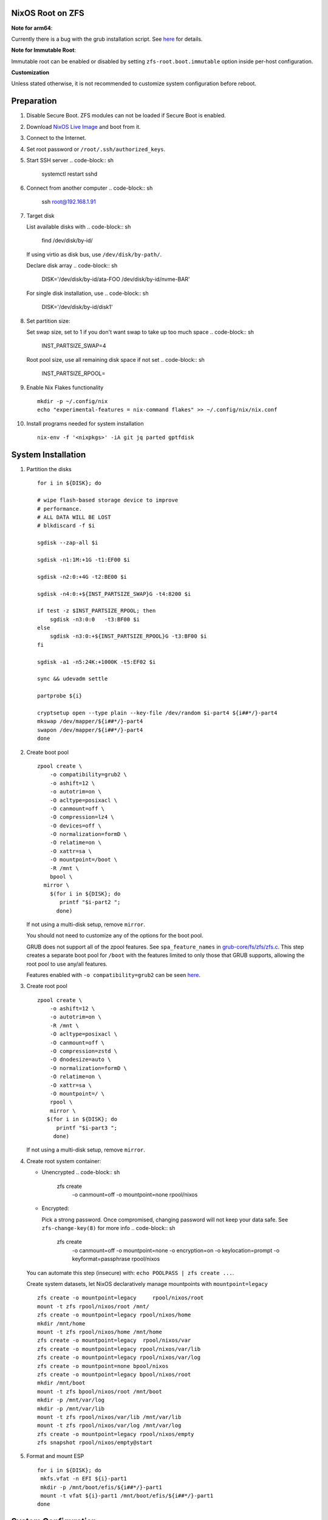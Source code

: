 NixOS Root on ZFS
=======================================
**Note for arm64**:

Currently there is a bug with the grub installation script.  See `here
<https://github.com/NixOS/nixpkgs/issues/222491>`__ for details.

**Note for Immutable Root**:

Immutable root can be enabled or disabled by setting
``zfs-root.boot.immutable`` option inside per-host configuration.

**Customization**

Unless stated otherwise, it is not recommended to customize system
configuration before reboot.

Preparation
======================

.. ifconfig:: zfs_root_test

  #!/usr/bin/env bash
  # For the CI/CD test run of this guide,
  # Enable verbose logging of bash shell and fail immediately when
  # a commmand fails.
  set -xe

#. Disable Secure Boot. ZFS modules can not be loaded if Secure Boot is enabled.
#. Download `NixOS Live Image
   <https://nixos.org/download.html#download-nixos>`__ and boot from it.
#. Connect to the Internet.
#. Set root password or ``/root/.ssh/authorized_keys``.
#. Start SSH server
   .. code-block:: sh

    systemctl restart sshd

#. Connect from another computer
   .. code-block:: sh

    ssh root@192.168.1.91

#. Target disk

   List available disks with
   .. code-block:: sh

    find /dev/disk/by-id/

   If using virtio as disk bus, use ``/dev/disk/by-path/``.

   Declare disk array
   .. code-block:: sh

    DISK='/dev/disk/by-id/ata-FOO /dev/disk/by-id/nvme-BAR'

   For single disk installation, use
   .. code-block:: sh

    DISK='/dev/disk/by-id/disk1'

   .. ifconfig:: zfs_root_test

      # For the test run, two predefined disks are
      # specified in the qemu command
      DISK=$(find /dev/disk/by-id -type l | grep -v DVD-ROM | grep -v -- -part | xargs -I '{}' printf '{} ')

#. Set partition size:

   Set swap size, set to 1 if you don't want swap to
   take up too much space
   .. code-block:: sh

    INST_PARTSIZE_SWAP=4

   .. ifconfig:: zfs_root_test

    # For the test run, use !GB swap space to avoid hitting CI/CD
    # quota
    INST_PARTSIZE_SWAP=1

   Root pool size, use all remaining disk space if not set
   .. code-block:: sh

    INST_PARTSIZE_RPOOL=

#. Enable Nix Flakes functionality
   ::

      mkdir -p ~/.config/nix
      echo "experimental-features = nix-command flakes" >> ~/.config/nix/nix.conf

#. Install programs needed for system installation
   ::

     nix-env -f '<nixpkgs>' -iA git jq parted gptfdisk

System Installation
======================

#. Partition the disks
   ::

     for i in ${DISK}; do

     # wipe flash-based storage device to improve
     # performance.
     # ALL DATA WILL BE LOST
     # blkdiscard -f $i

     sgdisk --zap-all $i

     sgdisk -n1:1M:+1G -t1:EF00 $i

     sgdisk -n2:0:+4G -t2:BE00 $i

     sgdisk -n4:0:+${INST_PARTSIZE_SWAP}G -t4:8200 $i

     if test -z $INST_PARTSIZE_RPOOL; then
         sgdisk -n3:0:0   -t3:BF00 $i
     else
         sgdisk -n3:0:+${INST_PARTSIZE_RPOOL}G -t3:BF00 $i
     fi

     sgdisk -a1 -n5:24K:+1000K -t5:EF02 $i

     sync && udevadm settle

     partprobe ${i}

     cryptsetup open --type plain --key-file /dev/random $i-part4 ${i##*/}-part4
     mkswap /dev/mapper/${i##*/}-part4
     swapon /dev/mapper/${i##*/}-part4
     done

#. Create boot pool
   ::

      zpool create \
          -o compatibility=grub2 \
          -o ashift=12 \
          -o autotrim=on \
          -O acltype=posixacl \
          -O canmount=off \
          -O compression=lz4 \
          -O devices=off \
          -O normalization=formD \
          -O relatime=on \
          -O xattr=sa \
          -O mountpoint=/boot \
          -R /mnt \
          bpool \
        mirror \
          $(for i in ${DISK}; do
             printf "$i-part2 ";
            done)

   If not using a multi-disk setup, remove ``mirror``.

   You should not need to customize any of the options for the boot pool.

   GRUB does not support all of the zpool features. See ``spa_feature_names``
   in `grub-core/fs/zfs/zfs.c
   <http://git.savannah.gnu.org/cgit/grub.git/tree/grub-core/fs/zfs/zfs.c#n276>`__.
   This step creates a separate boot pool for ``/boot`` with the features
   limited to only those that GRUB supports, allowing the root pool to use
   any/all features.

   Features enabled with ``-o compatibility=grub2`` can be seen
   `here <https://github.com/openzfs/zfs/blob/master/cmd/zpool/compatibility.d/grub2>`__.

#. Create root pool
   ::

       zpool create \
           -o ashift=12 \
           -o autotrim=on \
           -R /mnt \
           -O acltype=posixacl \
           -O canmount=off \
           -O compression=zstd \
           -O dnodesize=auto \
           -O normalization=formD \
           -O relatime=on \
           -O xattr=sa \
           -O mountpoint=/ \
           rpool \
           mirror \
          $(for i in ${DISK}; do
             printf "$i-part3 ";
            done)

   If not using a multi-disk setup, remove ``mirror``.

#. Create root system container:

   - Unencrypted
     .. code-block:: sh

      zfs create \
       -o canmount=off \
       -o mountpoint=none \
       rpool/nixos

   - Encrypted:

     Pick a strong password. Once compromised, changing password will not keep your
     data safe. See ``zfs-change-key(8)`` for more info
     .. code-block:: sh

      zfs create \
       -o canmount=off \
       -o mountpoint=none \
       -o encryption=on \
       -o keylocation=prompt \
       -o keyformat=passphrase \
       rpool/nixos

     .. ifconfig:: zfs_root_test

      # Use encryption for the test run
      echo poolpass | zfs create \
      -o canmount=off \
      -o mountpoint=none \
      -o encryption=on \
      -o keylocation=prompt \
      -o keyformat=passphrase \
      rpool/nixos

   You can automate this step (insecure) with: ``echo POOLPASS | zfs create ...``.

   Create system datasets, let NixOS declaratively
   manage mountpoints with ``mountpoint=legacy``
   ::

      zfs create -o mountpoint=legacy     rpool/nixos/root
      mount -t zfs rpool/nixos/root /mnt/
      zfs create -o mountpoint=legacy rpool/nixos/home
      mkdir /mnt/home
      mount -t zfs rpool/nixos/home /mnt/home
      zfs create -o mountpoint=legacy  rpool/nixos/var
      zfs create -o mountpoint=legacy rpool/nixos/var/lib
      zfs create -o mountpoint=legacy rpool/nixos/var/log
      zfs create -o mountpoint=none bpool/nixos
      zfs create -o mountpoint=legacy bpool/nixos/root
      mkdir /mnt/boot
      mount -t zfs bpool/nixos/root /mnt/boot
      mkdir -p /mnt/var/log
      mkdir -p /mnt/var/lib
      mount -t zfs rpool/nixos/var/lib /mnt/var/lib
      mount -t zfs rpool/nixos/var/log /mnt/var/log
      zfs create -o mountpoint=legacy rpool/nixos/empty
      zfs snapshot rpool/nixos/empty@start

#. Format and mount ESP
   ::

     for i in ${DISK}; do
      mkfs.vfat -n EFI ${i}-part1
      mkdir -p /mnt/boot/efis/${i##*/}-part1
      mount -t vfat ${i}-part1 /mnt/boot/efis/${i##*/}-part1
     done


System Configuration
======================

#. Clone template flake configuration
   ::

     mkdir -p /mnt/etc
     git clone https://github.com/ne9z/dotfiles-flake.git /mnt/etc/nixos
     git -C /mnt/etc/nixos checkout openzfs-guide

   .. ifconfig:: zfs_root_test

     # Use vm branch of the template config for test run
     git -C /mnt/etc/nixos checkout openzfs-guide-testvm

#. Customize configuration to your hardware
   ::

     for i in $DISK; do
       sed -i \
       "s|/dev/disk/by-id/|${i%/*}/|" \
       /mnt/etc/nixos/hosts/exampleHost/default.nix
       break
     done

     diskNames=""
     for i in $DISK; do
       diskNames="$diskNames \"${i##*/}\""
     done

     sed -i "s|\"bootDevices_placeholder\"|$diskNames|g" \
       /mnt/etc/nixos/hosts/exampleHost/default.nix

     sed -i "s|\"abcd1234\"|\"$(head -c4 /dev/urandom | od -A none -t x4| sed 's| ||g')\"|g" \
       /mnt/etc/nixos/hosts/exampleHost/default.nix

     sed -i "s|\"x86_64-linux\"|\"$(uname -m)-linux\"|g" \
       /mnt/etc/nixos/flake.nix

#. Set root password
   .. code-block:: sh

     rootPwd=$(mkpasswd -m SHA-512 -s)

   .. ifconfig:: zfs_root_test

     # Use "test" for root password in test run
     rootPwd=$(echo test | mkpasswd -m SHA-512 -s)

   Declare password in configuration
   ::

     sed -i \
     "s|rootHash_placeholder|${rootPwd}|" \
     /mnt/etc/nixos/configuration.nix

#. You can enable NetworkManager for wireless networks and GNOME
   desktop environment in ``configuration.nix``.

#. From now on, the complete configuration of the system will be
   tracked by git, set a user name and email address to continue
   ::

     git -C /mnt/etc/nixos config user.email "you@example.com"
     git -C /mnt/etc/nixos config user.name "Alice Q. Nixer"

#. Commit changes to local repo
   ::

     git -C /mnt/etc/nixos commit -asm 'initial installation'

#. Reuse nixpkgs repo on the live media
   ::

     LIVE_ISO_NIXPKGS_REVISION=$(nixos-version --json | jq -r ."nixpkgsRevision")
     sed -i "s|github:nixos/nixpkgs/nixos-.*\"|github:NixOS/nixpkgs/$LIVE_ISO_NIXPKGS_REVISION\"|" \
      /mnt/etc/nixos/flake.nix
     git -C /mnt/etc/nixos commit -asm 'use the same nixpkgs repo as live iso'

#. Update flake lock file to track latest system version
   ::

     nix flake update --commit-lock-file \
       "git+file:///mnt/etc/nixos"

#. Install system and apply configuration
   ::

     nixos-install --no-root-passwd --flake "git+file:///mnt/etc/nixos#exampleHost"

#. Track latest stable nixpkgs
   ::

      git -C /mnt/etc/nixos reset --hard HEAD~1

#. Unmount filesystems
   ::

    umount -Rl /mnt
    zpool export -a

#. Reboot
   .. code-block:: sh

     reboot

   .. ifconfig:: zfs_root_test

     # For test run, power off instead.
     # Test run is successful if the vm powers off
     poweroff

